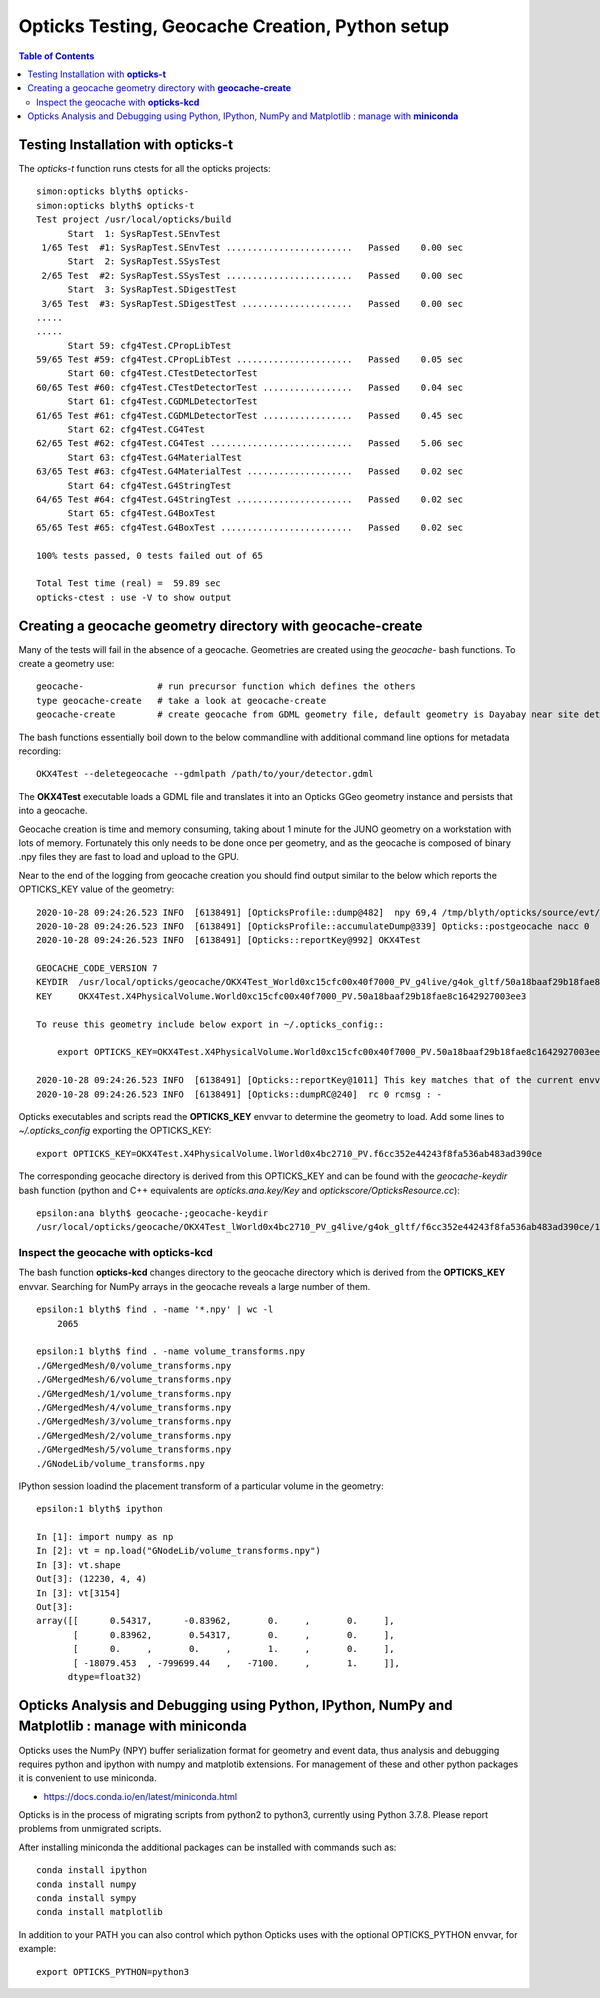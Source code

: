 Opticks Testing, Geocache Creation, Python setup
===================================================


.. contents:: Table of Contents
   :depth: 2


Testing Installation with **opticks-t**
-------------------------------------------

The *opticks-t* function runs ctests for all the opticks projects::

    simon:opticks blyth$ opticks-
    simon:opticks blyth$ opticks-t
    Test project /usr/local/opticks/build
          Start  1: SysRapTest.SEnvTest
     1/65 Test  #1: SysRapTest.SEnvTest ........................   Passed    0.00 sec
          Start  2: SysRapTest.SSysTest
     2/65 Test  #2: SysRapTest.SSysTest ........................   Passed    0.00 sec
          Start  3: SysRapTest.SDigestTest
     3/65 Test  #3: SysRapTest.SDigestTest .....................   Passed    0.00 sec
    .....
    ..... 
          Start 59: cfg4Test.CPropLibTest
    59/65 Test #59: cfg4Test.CPropLibTest ......................   Passed    0.05 sec
          Start 60: cfg4Test.CTestDetectorTest
    60/65 Test #60: cfg4Test.CTestDetectorTest .................   Passed    0.04 sec
          Start 61: cfg4Test.CGDMLDetectorTest
    61/65 Test #61: cfg4Test.CGDMLDetectorTest .................   Passed    0.45 sec
          Start 62: cfg4Test.CG4Test
    62/65 Test #62: cfg4Test.CG4Test ...........................   Passed    5.06 sec
          Start 63: cfg4Test.G4MaterialTest
    63/65 Test #63: cfg4Test.G4MaterialTest ....................   Passed    0.02 sec
          Start 64: cfg4Test.G4StringTest
    64/65 Test #64: cfg4Test.G4StringTest ......................   Passed    0.02 sec
          Start 65: cfg4Test.G4BoxTest
    65/65 Test #65: cfg4Test.G4BoxTest .........................   Passed    0.02 sec

    100% tests passed, 0 tests failed out of 65

    Total Test time (real) =  59.89 sec
    opticks-ctest : use -V to show output


Creating a geocache geometry directory with **geocache-create**
-----------------------------------------------------------------

Many of the tests will fail in the absence of a geocache. 
Geometries are created using the *geocache-* bash functions.
To create a geometry use::

    geocache-              # run precursor function which defines the others 
    type geocache-create   # take a look at geocache-create
    geocache-create        # create geocache from GDML geometry file, default geometry is Dayabay near site detector

The bash functions essentially boil down to the below commandline 
with additional command line options for metadata recording:: 

    OKX4Test --deletegeocache --gdmlpath /path/to/your/detector.gdml

The **OKX4Test** executable loads a GDML file and translates it into an Opticks GGeo geometry 
instance and persists that into a geocache. 

Geocache creation is time and memory consuming, taking about 1 minute for the JUNO geometry 
on a workstation with lots of memory. Fortunately this only needs to be done once per geometry, and 
as the geocache is composed of binary .npy files they are fast to load and upload to the GPU.

Near to the end of the logging from geocache creation you should find output 
similar to the below which reports the OPTICKS_KEY value of the geometry::


    2020-10-28 09:24:26.523 INFO  [6138491] [OpticksProfile::dump@482]  npy 69,4 /tmp/blyth/opticks/source/evt/g4live/torch/OpticksProfile.npy
    2020-10-28 09:24:26.523 INFO  [6138491] [OpticksProfile::accumulateDump@339] Opticks::postgeocache nacc 0
    2020-10-28 09:24:26.523 INFO  [6138491] [Opticks::reportKey@992] OKX4Test

    GEOCACHE_CODE_VERSION 7
    KEYDIR  /usr/local/opticks/geocache/OKX4Test_World0xc15cfc00x40f7000_PV_g4live/g4ok_gltf/50a18baaf29b18fae8c1642927003ee3/1
    KEY     OKX4Test.X4PhysicalVolume.World0xc15cfc00x40f7000_PV.50a18baaf29b18fae8c1642927003ee3
     
    To reuse this geometry include below export in ~/.opticks_config::
     
        export OPTICKS_KEY=OKX4Test.X4PhysicalVolume.World0xc15cfc00x40f7000_PV.50a18baaf29b18fae8c1642927003ee3

    2020-10-28 09:24:26.523 INFO  [6138491] [Opticks::reportKey@1011] This key matches that of the current envvar 
    2020-10-28 09:24:26.523 INFO  [6138491] [Opticks::dumpRC@240]  rc 0 rcmsg : -



Opticks executables and scripts read the **OPTICKS_KEY** envvar to determine the geometry to load.
Add some lines to `~/.opticks_config` exporting the OPTICKS_KEY::

    export OPTICKS_KEY=OKX4Test.X4PhysicalVolume.lWorld0x4bc2710_PV.f6cc352e44243f8fa536ab483ad390ce

The corresponding geocache directory is derived from this OPTICKS_KEY and can be found with the
*geocache-keydir* bash function (python and C++ equivalents are *opticks.ana.key/Key* and *optickscore/OpticksResource.cc*)::

    epsilon:ana blyth$ geocache-;geocache-keydir
    /usr/local/opticks/geocache/OKX4Test_lWorld0x4bc2710_PV_g4live/g4ok_gltf/f6cc352e44243f8fa536ab483ad390ce/1



Inspect the geocache with **opticks-kcd**
~~~~~~~~~~~~~~~~~~~~~~~~~~~~~~~~~~~~~~~~~~~~~

The bash function **opticks-kcd** changes directory to the geocache directory which is derived from the 
**OPTICKS_KEY** envvar.  Searching for NumPy arrays in the geocache reveals a large number of them.

::

    epsilon:1 blyth$ find . -name '*.npy' | wc -l 
        2065

    epsilon:1 blyth$ find . -name volume_transforms.npy 
    ./GMergedMesh/0/volume_transforms.npy
    ./GMergedMesh/6/volume_transforms.npy
    ./GMergedMesh/1/volume_transforms.npy
    ./GMergedMesh/4/volume_transforms.npy
    ./GMergedMesh/3/volume_transforms.npy
    ./GMergedMesh/2/volume_transforms.npy
    ./GMergedMesh/5/volume_transforms.npy
    ./GNodeLib/volume_transforms.npy


IPython session loadind the placement transform of a particular volume in the geometry::

    epsilon:1 blyth$ ipython

    In [1]: import numpy as np
    In [2]: vt = np.load("GNodeLib/volume_transforms.npy")
    In [3]: vt.shape
    Out[3]: (12230, 4, 4)
    In [3]: vt[3154]
    Out[3]: 
    array([[      0.54317,      -0.83962,       0.     ,       0.     ],
           [      0.83962,       0.54317,       0.     ,       0.     ],
           [      0.     ,       0.     ,       1.     ,       0.     ],
           [ -18079.453  , -799699.44   ,   -7100.     ,       1.     ]],
          dtype=float32)



Opticks Analysis and Debugging using Python, IPython, NumPy and Matplotlib : manage with **miniconda**
--------------------------------------------------------------------------------------------------------

Opticks uses the NumPy (NPY) buffer serialization format 
for geometry and event data, thus analysis and debugging requires
python and ipython with numpy and matplotib extensions.  
For management of these and other python packages it is 
convenient to use miniconda.

* https://docs.conda.io/en/latest/miniconda.html

Opticks is in the process of migrating scripts from python2 to python3, 
currently using Python 3.7.8. Please report problems from unmigrated scripts.

After installing miniconda the additional packages can be installed with
commands such as::

    conda install ipython 
    conda install numpy 
    conda install sympy 
    conda install matplotlib

In addition to your PATH you can also control which python Opticks
uses with the optional OPTICKS_PYTHON envvar, for example::

    export OPTICKS_PYTHON=python3 



